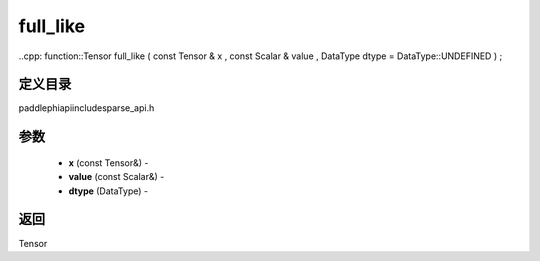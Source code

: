 .. _cn_api_paddle_experimental_sparse_full_like:

full_like
-------------------------------

..cpp: function::Tensor full_like ( const Tensor & x , const Scalar & value , DataType dtype = DataType::UNDEFINED ) ;

定义目录
:::::::::::::::::::::
paddle\phi\api\include\sparse_api.h

参数
:::::::::::::::::::::
	- **x** (const Tensor&) - 
	- **value** (const Scalar&) - 
	- **dtype** (DataType) - 

返回
:::::::::::::::::::::
Tensor
